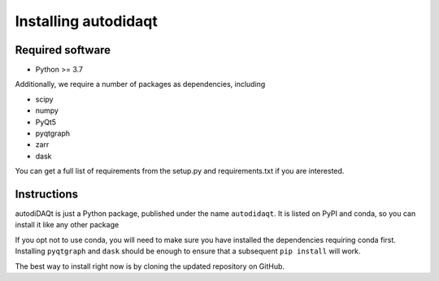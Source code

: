 Installing autodidaqt
==================

Required software
-----------------

* Python >= 3.7

Additionally, we require a number of packages as dependencies, including

* scipy
* numpy
* PyQt5
* pyqtgraph
* zarr
* dask

You can get a full list of requirements from the setup.py and requirements.txt
if you are interested.

Instructions
------------

autodiDAQt is just a Python package, published under the name ``autodidaqt``. It is listed
on PyPI and conda, so you can install it like any other package

.. code-block::bash
   $ conda install autodidaqt

   # or...
   $ pip install autodidaqt

If you opt not to use conda, you will need to make sure you have installed the
dependencies requiring conda first. Installing ``pyqtgraph`` and ``dask`` should
be enough to ensure that a subsequent ``pip install`` will work.

The best way to install right now is by cloning the updated repository on GitHub.


